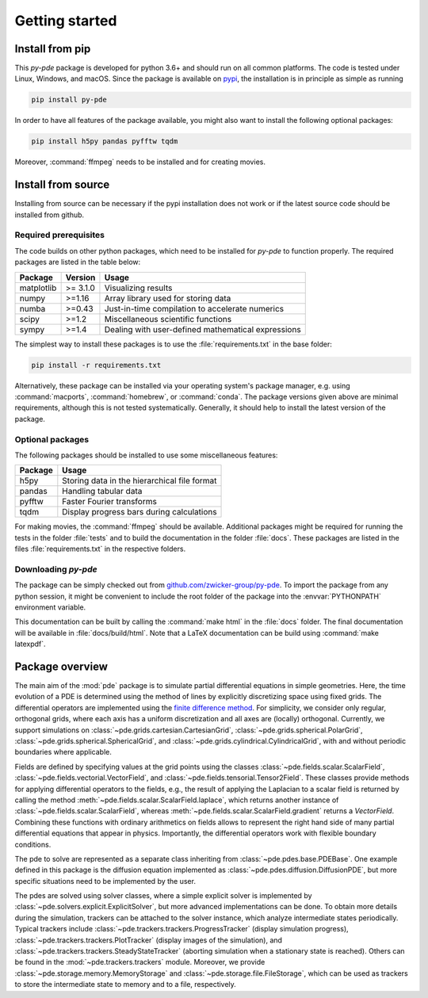 Getting started
===============

Install from pip
^^^^^^^^^^^^^^^^

This `py-pde` package is developed for python 3.6+ and should run on all
common platforms.
The code is tested under Linux, Windows, and macOS.
Since the package is available on `pypi <https://pypi.org/project/py-pde/>`_,
the installation is in principle as simple as running

.. code-block:: bash

    pip install py-pde
    
    

In order to have all features of the package available, you might also want to 
install the following optional packages:

.. code-block:: bash

	pip install h5py pandas pyfftw tqdm

Moreover, :command:`ffmpeg` needs to be installed and for creating movies.    
    

Install from source
^^^^^^^^^^^^^^^^^^^
Installing from source can be necessary if the pypi installation does not work
or if the latest source code should be installed from github.


Required prerequisites
----------------------

The code builds on other python packages, which need to be installed for
`py-pde` to function properly.
The required packages are listed in the table below:

===========  ========= =========
Package      Version   Usage 
===========  ========= =========
matplotlib   >= 3.1.0  Visualizing results
numpy        >=1.16    Array library used for storing data
numba        >=0.43    Just-in-time compilation to accelerate numerics
scipy        >=1.2     Miscellaneous scientific functions
sympy        >=1.4     Dealing with user-defined mathematical expressions
===========  ========= =========

The simplest way to install these packages is to use the
:file:`requirements.txt` in the base folder:

.. code-block:: bash

    pip install -r requirements.txt
    

Alternatively, these package can be installed via your operating system's
package manager, e.g. using :command:`macports`, :command:`homebrew`, or
:command:`conda`.
The package versions given above are minimal requirements, although
this is not tested systematically. Generally, it should help to install the
latest version of the package.


Optional packages
-----------------

The following packages should be installed to use some miscellaneous features:

===========  =========
Package      Usage                                      
===========  =========
h5py         Storing data in the hierarchical file format
pandas       Handling tabular data
pyfftw       Faster Fourier transforms
tqdm         Display progress bars during calculations
===========  =========

For making movies, the :command:`ffmpeg` should be available.
Additional packages might be required for running the tests in the folder
:file:`tests` and to build the documentation in the folder :file:`docs`.
These packages are listed in the files :file:`requirements.txt` in the
respective folders.


Downloading `py-pde`
--------------------

The package can be simply checked out from
`github.com/zwicker-group/py-pde <https://github.com/zwicker-group/py-pde>`_.
To import the package from any python session, it might be convenient to include
the root folder of the package into the :envvar:`PYTHONPATH` environment variable.

This documentation can be built by calling the :command:`make html` in the
:file:`docs` folder.
The final documentation will be available in :file:`docs/build/html`.
Note that a LaTeX documentation can be build using :command:`make latexpdf`.

	
	
Package overview
^^^^^^^^^^^^^^^^

The main aim of the :mod:`pde` package is to simulate partial differential
equations in simple geometries.
Here, the time evolution of a PDE is determined using the method of lines by
explicitly discretizing space using fixed grids.
The differential operators are implemented using the `finite difference method
<https://en.wikipedia.org/wiki/Finite_difference_method>`_.
For simplicity, we consider only regular, orthogonal grids, where each axis has
a uniform discretization and all axes are (locally) orthogonal.
Currently, we support simulations on  
:class:`~pde.grids.cartesian.CartesianGrid`,
:class:`~pde.grids.spherical.PolarGrid`,
:class:`~pde.grids.spherical.SphericalGrid`, and 
:class:`~pde.grids.cylindrical.CylindricalGrid`,
with and without periodic boundaries where applicable.

Fields are defined by specifying values at the grid points using the classes
:class:`~pde.fields.scalar.ScalarField`,
:class:`~pde.fields.vectorial.VectorField`, and
:class:`~pde.fields.tensorial.Tensor2Field`.
These classes provide methods for applying differential operators to the fields, 
e.g., the result of applying the Laplacian to a scalar field is returned by
calling the method :meth:`~pde.fields.scalar.ScalarField.laplace`, which
returns another instance of :class:`~pde.fields.scalar.ScalarField`, whereas
:meth:`~pde.fields.scalar.ScalarField.gradient` returns a `VectorField`.
Combining these functions with ordinary arithmetics on fields allows to
represent the right hand side of many partial differential equations that appear
in physics.
Importantly, the differential operators work with flexible boundary conditions. 

The pde to solve are represented as a separate class inheriting from 
:class:`~pde.pdes.base.PDEBase`.
One example defined in this package is the diffusion equation implemented as
:class:`~pde.pdes.diffusion.DiffusionPDE`, but more specific situations need to
be implemented by the user.

The pdes are solved using solver classes, where a simple explicit solver is
implemented by :class:`~pde.solvers.explicit.ExplicitSolver`, but more advanced
implementations can be done. 
To obtain more details during the simulation, trackers can be attached to the
solver instance, which analyze intermediate states periodically. Typical
trackers include
:class:`~pde.trackers.trackers.ProgressTracker` (display simulation progress),
:class:`~pde.trackers.trackers.PlotTracker` (display images of the simulation),
and :class:`~pde.trackers.trackers.SteadyStateTracker` (aborting simulation when
a stationary state is reached).
Others can be found in the :mod:`~pde.trackers.trackers` module.
Moreover, we provide :class:`~pde.storage.memory.MemoryStorage` and
:class:`~pde.storage.file.FileStorage`, which can be used as trackers
to store the intermediate state to memory and to a file, respectively. 

